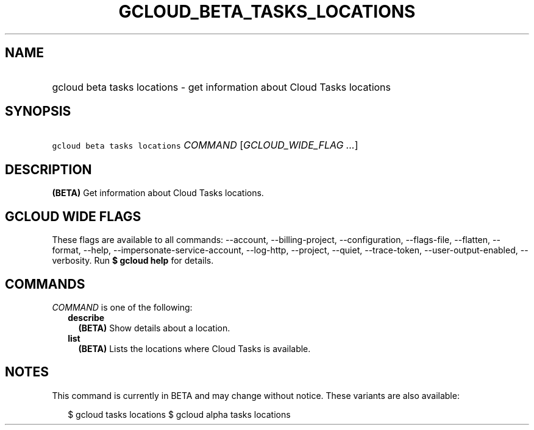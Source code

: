 
.TH "GCLOUD_BETA_TASKS_LOCATIONS" 1



.SH "NAME"
.HP
gcloud beta tasks locations \- get information about Cloud Tasks locations



.SH "SYNOPSIS"
.HP
\f5gcloud beta tasks locations\fR \fICOMMAND\fR [\fIGCLOUD_WIDE_FLAG\ ...\fR]



.SH "DESCRIPTION"

\fB(BETA)\fR Get information about Cloud Tasks locations.



.SH "GCLOUD WIDE FLAGS"

These flags are available to all commands: \-\-account, \-\-billing\-project,
\-\-configuration, \-\-flags\-file, \-\-flatten, \-\-format, \-\-help,
\-\-impersonate\-service\-account, \-\-log\-http, \-\-project, \-\-quiet,
\-\-trace\-token, \-\-user\-output\-enabled, \-\-verbosity. Run \fB$ gcloud
help\fR for details.



.SH "COMMANDS"

\f5\fICOMMAND\fR\fR is one of the following:

.RS 2m
.TP 2m
\fBdescribe\fR
\fB(BETA)\fR Show details about a location.

.TP 2m
\fBlist\fR
\fB(BETA)\fR Lists the locations where Cloud Tasks is available.


.RE
.sp

.SH "NOTES"

This command is currently in BETA and may change without notice. These variants
are also available:

.RS 2m
$ gcloud tasks locations
$ gcloud alpha tasks locations
.RE

